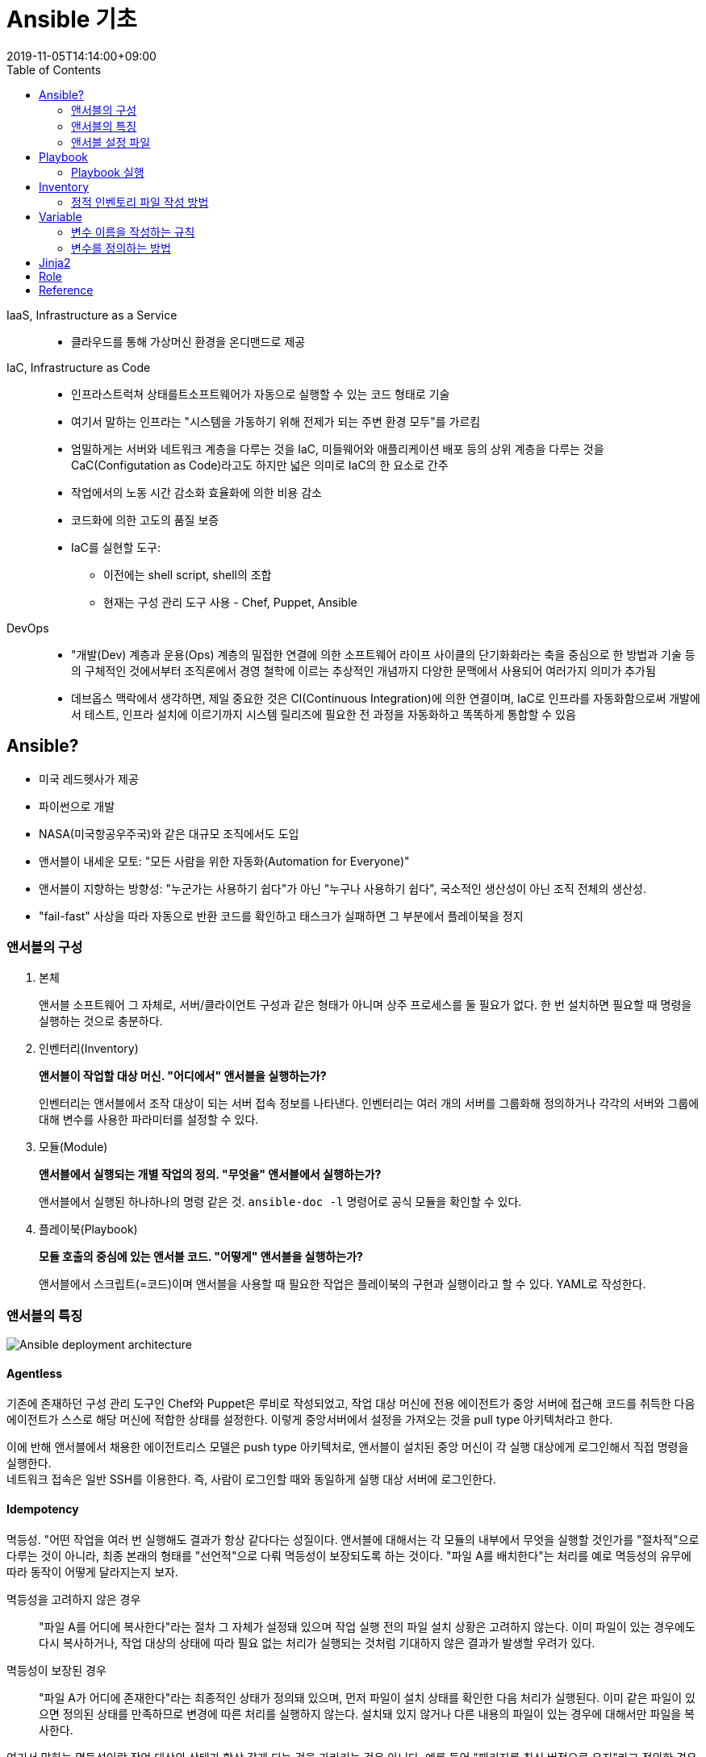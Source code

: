 = Ansible 기초
:revdate: 2019-11-05T14:14:00+09:00
:page-tags: ansible, IaC, infrastructure
:toc:

IaaS, Infrastructure as a Service::
* 클라우드를 통해 가상머신 환경을 온디맨드로 제공

IaC, Infrastructure as Code::
* 인프라스트럭쳐 상태를트소프트웨어가 자동으로 실행할 수 있는 코드 형태로 기술
* 여기서 말하는 인프라는 "시스템을 가동하기 위해 전제가 되는 주변 환경 모두"를 가르킴
* 엄밀하게는 서버와 네트워크 계층을 다루는 것을  IaC, 미들웨어와 애플리케이션 배포 등의 상위 계층을 다루는 것을 CaC(Configutation as Code)라고도 하지만 넓은 의미로 IaC의 한 요소로 간주
* 작업에서의 노동 시간 감소화 효율화에 의한 비용 감소
* 코드화에 의한 고도의 품질 보증
* IaC를 실현할 도구:
** 이전에는 shell script, shell의 조합
** 현재는 구성 관리 도구 사용 - Chef, Puppet, Ansible

DevOps::
* "개발(Dev) 계층과 운용(Ops) 계층의 밀접한 연결에 의한 소프트웨어 라이프 사이클의 단기화화라는 축을 중심으로 한 방법과 기술 등의 구체적인 것에서부터 조직론에서 경영 철학에 이르는 추상적인 개념까지 다양한 문맥에서 사용되어 여러가지 의미가 추가됨
* 데브옵스 맥락에서 생각하면, 제일 중요한 것은 CI(Continuous Integration)에 의한 연결이며, IaC로 인프라를 자동화함으로써 개발에서 테스트, 인프라 설치에 이르기까지 시스템 릴리즈에 필요한 전 과정을 자동화하고 똑똑하게 통합할 수 있음

== Ansible?

* 미국 레드헷사가 제공
* 파이썬으로 개발
* NASA(미국항공우주국)와 같은 대규모 조직에서도 도입
* 앤서블이 내세운 모토: "모든 사람을 위한 자동화(Automation for Everyone)"
* 앤서블이 지향하는 방향성: "누군가는 사용하기 쉽다"가 아닌 "누구나 사용하기 쉽다", 국소적인 생산성이 아닌 조직 전체의 생산성.
* "fail-fast" 사상을 따라 자동으로 반환 코드를 확인하고 태스크가 실패하면 그 부분에서 플레이북을 정지

=== 앤서블의 구성

1. 본체
+
앤서블 소프트웨어 그 자체로, 서버/클라이언트 구성과 같은 형태가 아니며 상주 프로세스를 둘 필요가 없다. 한 번 설치하면 필요할 때 명령을 실행하는 것으로 충분하다.
2. 인벤터리(Inventory)
+
*앤서블이 작업할 대상 머신. "어디에서" 앤서블을 실행하는가?*
+
인벤터리는 앤서블에서 조작 대상이 되는 서버 접속 정보를 나타낸다. 인벤터리는 여러 개의 서버를 그룹화해 정의하거나 각각의 서버와 그룹에 대해 변수를 사용한 파라미터를 설정할 수 있다.
3. 모듈(Module)
+
*앤서블에서 실행되는 개별 작업의 정의. "무엇을" 앤서블에서 실행하는가?*
+
앤서블에서 실행된 하나하나의 명령 같은 것. `ansible-doc -l` 명령어로 공식 모듈을 확인할 수 있다.
4. 플레이북(Playbook)
+
*모듈 호출의 중심에 있는 앤서블 코드. "어떻게" 앤서블을 실행하는가?*
+
앤서블에서 스크립트(=코드)이며 앤서블을 사용할 때 필요한 작업은 플레이북의 구현과 실행이라고 할 수 있다. YAML로 작성한다.

=== 앤서블의 특징

image::https://miro.medium.com/max/1656/1*PPM4yvx7gx1-6yRVss0IPg.png[Ansible deployment architecture]

==== Agentless

기존에 존재하던 구성 관리 도구인 Chef와 Puppet은 루비로 작성되었고, 작업 대상 머신에 전용 에이전트가 중앙 서버에 접근해 코드를 취득한 다음 에이전트가 스스로 해당 머신에 적합한 상태를 설정한다. 이렇게 중앙서버에서 설정을 가져오는 것을 pull type 아키텍처라고 한다.

이에 반해 앤서블에서 채용한 에이전트리스 모델은 push type 아키텍처로, 앤서블이 설치된 중앙 머신이 각 실행 대상에게 로그인해서 직접 명령을 실행한다. +
네트워크 접속은 일반 SSH를 이용한다. 즉, 사람이 로그인할 때와 동일하게 실행 대상 서버에 로그인한다.

==== Idempotency

멱등성. "어떤 작업을 여러 번 실행해도 결과가 항상 같다다는 성질이다. 앤서블에 대해서는 각 모듈의 내부에서 무엇을 실행할 것인가를 "절차적"으로 다루는 것이 아니라, 최종 본래의 형태를 "선언적"으로 다뤄 멱등성이 보장되도록 하는 것이다. "파일 A를 배치한다"는 처리를 예로 멱등성의 유무에 따라 동작이 어떻게 달라지는지 보자.

멱등성을 고려하지 않은 경우::
"파일 A를 어디에 복사한다"라는 절차 그 자체가 설정돼 있으며 작업 실행 전의 파일 설치 상황은 고려하지 않는다. 이미 파일이 있는 경우에도 다시 복사하거나, 작업 대상의 상태에 따라 필요 없는 처리가 실행되는 것처럼 기대하지 않은 결과가 발생할 우려가 있다.

멱등성이 보장된 경우::
"파일 A가 어디에 존재한다"라는 최종적인 상태가 정의돼 있으며, 먼저 파일이 설치 상태를 확인한 다음 처리가 실행된다. 이미 같은 파일이 있으면 정의된 상태를 만족하므로 변경에 따른 처리를 실행하지 않는다. 설치돼 있지 않거나 다른 내용의 파일이 있는 경우에 대해서만 파일을 복사한다.

여기서 말하는 멱등성이란 작업 대상의 상태가 항상 같게 되는 것을 가리키는 것은 아니다. 예를 들어 "패키지를 최신 버전으로 유지"라고 정의한 경우에는 그 패키지의 최신 버전이 외부 요인에 의해 달라져, 실제 결과가 달라질 수 있다. 어디까지나 플레이북에 작성된 목적에 기분을 둘 때 결과가 일정하게 되는 점에 주의해야 한다.

==== Reusability

재사용성. "높은 재사용성" 즉, 범용성을 유지할 수 있으면 앤서블을 계속 사용함에 따라 구현 등에 따른 시간이 줄어들 것이다. 모듈 이외에도 플레이북 측에서도 재사용을 위한 구조로 https://docs.ansible.com/ansible/latest/user_guide/playbooks_reuse_roles.html[Role]이 있다.

=== 앤서블 설정 파일

* INI 형식의 설정 파일 +
(위에 있을 수록 우선순위 높음)
.. `ANSIBLE_CONFIG` 환경 변수에 지정한 파일
.. 현재 디렉토리에 있는 _ansible.cfg_ 파일
.. 사용자 홈 디렉토리에 _.ansible.cfg_ 파일
.. _/etc/ansible/ansible.cfg_ 파일(글로벌한 기본 설정)

== Playbook

[source]
.예) 플레이북 디렉토리 구조
----
./
├── hosts
└── site.yml
----

* YAML 형식으로 쓰인 시스템 정의서 같은 것
* _name_, _hosts_ 와 같은 것을 directive 혹은 attribute 라고 함

[source, yml]
.site.yml
----
--- // <1>
- name: 플레이북 튜토리얼 // <2>
  hosts: all // <2>
  ...
----
<1> YAML 도큐먼트임을 선언하는 것
<2> 로그에 표시되는 이름
<3> 베포 대상 호스트 지정. all은 인벤토리로 정의된 모든 호스트를 대상으로 함

[NOTE]
.site.yml
====
_site.yml_ 이란 이름은 플레이북의 파일 이름을 관례로 사용한 것. 여러 개의 파일로 구성하는 경우 "거점"이 되는 파일이라는 정도의 의미가 아닐까 생각.
====

=== Playbook 실행

[source, bash]
----
$ ansible-playbook -i hosts site.yml
PLAY [플레이북 튜토리얼] ********************

TASK [setup] *************************** // <1>
ok: [machine]

...
----
<1> task에 따로 지정하지 않아도 setup 태스트가 실행한 로그

<<<

* 플레이북을 실행할 때 처음에 자동으로 setup 모듈이 실행됨
* 각 호스트 정보를 수집. 수집된 정보를 Facts 라고 함
* `ansible all -i hosts -m setup` 으로 확인 가능

==== 자주 사용하는 모듈

* file - 파일과 디렉터리의 상태 작업
* copy - 파일을 작업 대상에게 전송
* lineinfile - 기존 파일을 행 단위로 수정
* command - 임의의 명령 실행
* raw -  파이썬을 거치지 않는 명령을 저레벨로 실행
** SSH를 통해서 명령어 실행
** 가능하면 사용하지 않는 것이 좋음
*** 앤서블에 대응하는 파이썬을 설치하기 위해 사용
*** 네트워크 기기 등, 파이썬이 내장되지 않은 환경을 조작하기 위해 사용

== Inventory

* **정적 인벤토리 파일** 또는 **동적 인벤토리 스크립트** 로 정의
** 인벤토리 파일
*** INI 형식의 파일에 호스트 정보를 간단하게 기술
*** 작업 대상 호스트의 접속 정보를 미리 알고 있는 것을 전제로 함
** 동적 인벤토리 스크립트
*** 호스트 정보를 JSON 형식의 표준 출력으로 표시할 스크립트
*** 앤서블 명령으로 실행할 때 실시간으로 스크립트가 실행
*** 스크립트 외부 시스템에 접근할 때, 동적으로 호스트 정보를 가져올 수 있음

=== 정적 인벤토리 파일 작성 방법

[source, ini]
----
[app] <1>
app1 ansible_host=some.app.host
app2 ansible_host=another.app.host

[db]
db1 ansible_host=db.1.host
db2 ansible_host=db.2.host

[app:vars] <2>
admin_username=app_user
admin_uid=1001
admin_has_data=False <3>

[db:vars]
admin_username=app_user
admin_uid=1002
admin_has_data=True

[korea] <4>
app1

[usa] <4>
app2
----
<1> `[..]` 으로 구분된 부분을 섹션이라 함(INI 형식에서 제목 역할) +
앤서블에서는 `[<그룹 이름>]` 형식으로 섹션을 지정해 호스트를 특정 그룹에 할당
<2> `[<그룹 이름>:vars]` 형식으로 그룹 변수 전용 섹션 사용 가능
<3> 부울값은 True 혹은 False 와 같이 대문자로 시작해야 함
<4> 호스트를 여러 그룹에 할당 가능

==== 인벤토리 변수를 YAML 파일에 정의

* 인벤토리 변수는 전용 YAML 파일에 정의 가능
* 앤서블에서 정한 변수를 정의하는 파일 규칙
** 호스트 변수를 정의하는 파일은 `host_vars/<호스트 이름>.yml`
** 그룹 변수를 정의하는 파일은 `group_vars/<그룹 이름>.yml`
** `host_vars` 디렉토리, `group_vars` 디렉토리는 인벤토리 파일 또는 플레이북 파일과 같은 디렉토리에 있어야 함
* 인벤토리 변수 우선순위 +
(우선순위 높음 -> 낮음)
.. 플레이북에 있는 변수를 정의한 YAML 파일
.. 인벤토리에 있는 변수를 정의한 YAML 파일
.. 인벤토리 파일에서 정의한 변수

[source]
.예) 앤서블에서 정한 변수를 정의하는 파일 규칙
----
./
├── hosts
├── group_vars
│   ├── app.yml
│   └── db.yml
└── host_vars
    ├── app1.yml
    └── app2.yml
----

[source, yml]
.group_vars/app.yml
----
---
admin_username: app_user
admin_uid: 1001
admin_has_data: False
# admin_has_data: FALSE <1>
# admin_has_data: false
# admin_has_data: no
----
<1> yml에서는 여러가지 타입으로 사용 가능

[source, yml]
.group_vars/db.yml
----
---
admin_username: app_user
admin_uid: 1002
admin_has_data: True
# admin_has_data: TRUE
# admin_has_data: true
# admin_has_data: yes
----

[source, yml]
.host_vars/app1.yml
----
---
ansible_host: some.app.host
----

==== 기본값을 정의하는 그룹 변수 파일

* all이라는 이름은 "인텐토리 내의 모든 호스트가 할당된 특별한 그룹 이름"
* 기본값을 설정할 때 용이
* `group_vars/all.yml` 과 같이 사용 가능
* 우선순위가 가장 낮게 설정 +
**all 그룹 변수 < 다른 그룹 변수 < 호스트 변수**

== Variable

* 환경에 따라 값을 다르게 사용하는 데 사용
** 사람이 정한 **"보통 변수"** 와 호스트가 상태에 따라 자동으로 값을 설정하는 **"Facts"** 로 구분
** 코드를 변경하지 않고 다양한 환경에서 플레이북 사용 가능
+
**→ 플레이북의 범용성 향상**
* 반복해서 나오는 값의 정의를 정리하는 데 사용
** 파일 경로가 반복해서 나오는 경우 등에 유용
** 입력할 때 실수하는 것을 방지하고 값을 바꿀 때도 한 곳만 변경
+
**→ 플레이북의 유지 보수성 향상**

=== 변수 이름을 작성하는 규칙

* 알파벳 대소문자, 숫자, 언더바 사용 가능
* 숫자로 시작 불가
* 변수 이름에 하이픈, 공백, 한글 사용 불가
* 변수 이름은 앤서블에서 파이썬의 속성으로 처리되므로 파이썬 예약어(and, form, to)와 같은 것 사용 불가

=== 변수를 정의하는 방법

변수를 정의하는 레이어를 크게 4개로 구분::
. 모듈이 자동으로 정의(Facts)
. 인벤토리(그룹/호스트) 레벨에서 정의
. 앤서블이 실행될 때 정의
. 플레이북에서 정의

==== 앤서블이 실행할 때 변수를 정의하는 옵션

* `--extra-vars`(`-e`) 옵션 사
* 띄어쓰기로 구별하는 key=value 형식

[source, bash]
----
$ ansible-playbook -i hosts -e 'nginx_version=1.10.2 nginx_user=nginx' site.yml # <1>
$ ansible-playbook -i hosts -e '{"nginx_post": 8080}' site.yml # <2>
$ ansible-playbook -i hosts -e '@extra-vars.yml' site.yml # <3>
----
<1> `--extra-vars`(`-e`) 옵션 사용하며, 띄어쓰기로 구별하는 key=value 형식
<2> (1) 방식으로 사용하면 모두 string으로 다뤄야하므로, 숫자나 불리언 값 등을 다루려면 JSON 형식으로 정의
<3> @을 붙히면 YAML 형식으로 변수를 정의한 파일 읽기 가능

==== 플레이북에서 변수를 정의

* vars 지시자로 직접 정의
+
[source, yml]
----
vars:
  nginx_port: 8080
----
* 외부 파일에서 변수 읽어 들이기
+
[source, yml]
----
vars_files:
  - some_vars.yml
----

==== 변수의 우선순위

우선순위 높음 -> 낮음

[start=1]
. 엑스트라 변수(명령을 실행할 때에 `-e` 로 전달한 것)
. 태스트 변수(지정한 태스크에서만 유효)
. 블록 변수(태스크를 모아 놓은 블록에서만 유효)
. 롤의 vars에서 변수를 정의한 파일 / include_vars 모듈로 읽은 변수를 정의한 파일
. 플레이의 vars_files 지시자로 읽은 변수를 정의한 파일
. 플레이의 vars_prompt 지시자로 입력한 변수^{asterisk}^
. 플레이에서 vars로 정의한 변수
. set_fact로 정의한 값
. register로 정의한 값
. Host의 Fact정보(setup이 수집한 정보)
. 플레이북 디렉토리에서 host_vars의 호스트 변수를 정의한 파일
. 플레이북 디렉토리에서 group_vars의 그룹 변수를 정의한 파일
. 인벤토리 디렉토리에서 host_vars의 호스트 변수를 정의한 파일 
. 인벤토리 디렉토리에서 group_vars의 그룹 변수를 정의한 파일
. 인벤토리 파일(Dynamic 포함)에서 정의한 변수
. 롤의 default에서 디폴트 변수로 정의한 파일

{asterisk} 플레이북을 실행할 때에 프롬프트에서 변수의 설정값을 수동으로 입력하는 vars_prompt 지시자도 있으나,
프롬프트를 주로 사용하게 되면 플레이북을 자동으로 실행할 수 없게 되므로 이 지시자는 제한적으로 사용해야 함

== Jinja2

* 파이썬으로 작성된 템플릿 엔진
* Flask(웹 어플리케이션 프레임워크)에서 HTML에 동적인 값을 설정할 때 사용되는 엔진
* 앤서블에서 플레이북에 있는 변수 정보를 확장할 때 사용

[source, yml]
.debug-var.yml
----
---
- name: 변수의 동작을 확인
  hosts: localhost
  vars:
    my_var: kim
  task:
    - name: my_var 값을 디버깅으로 확인
      debug:
        msg: "변수 my_var 값은 {{ my_var }}이다"
----

[source, bash]
----
$ ansible-playbook debug-var.yml
PLAY [변수의 동작을 확인] **********************************************************

TASK [setup] *******************************************************************
ok: [localhost]

TASK [my_var 값을 디버깅으로 확인] **************************************************
ok: [localhost] => {
  "msg": "변수 my_var 값은 kim이다"
}

PLAY RECAP *********************************************************************
localhost                      : ok=2   changed=0   unreachable=0   failed=0
----

* 변수를 `{{` 와 `}}` 로 묶으면 앤서블을 실행할 때 변수가 값으로 변경됨
* YAML 문법상 제약에서 문자열의 앞, 뒷부분에 변수를 활용할 때에는 double-quote로 묶어야 함
* 계층 구조로 된 데이터도 사용 가능
+
[source, yml]
----
admin_user:
  name: jun
  uid: 1001
----
+
[source]
----
사용자 이름은 {{ admin_user.name }}의 UID는 {{ admin_user.uid }}입니다.
----
* https://docs.ansible.com/ansible/2.4/playbooks_templating.html#templating-jinja2

== Role

플레이북 내용을 기능 단위로 나누어 공통 부붐으로 관리/재사용하기 위한 구조

== Reference

* http://www.yes24.com/Product/goods/55227544[앤서블 철저 입문]